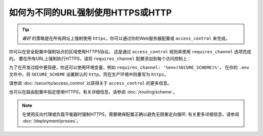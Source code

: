 .. index::
   single: Security; Force HTTPS

如何为不同的URL强制使用HTTPS或HTTP
=============================================

.. tip::

    *最好* 的策略是在所有网址上强制使用 ``https``，你可以通过你的Web服务器配置或 ``access_control`` 来完成。

你可以在安全配置中强制站点的区域使用HTTPS协议。
这是通过 ``access_control`` 规则来使用 ``requires_channel`` 选项完成的。
要在所有URL上强制执行HTTPS，请将 ``requires_channel`` 配置添加到每个访问控制上：

.. configuration-block::

        .. code-block:: yaml

            # config/packages/security.yaml
            security:
                # ...

                access_control:
                    - { path: ^/secure, roles: ROLE_ADMIN, requires_channel: https }
                    - { path: ^/login, roles: IS_AUTHENTICATED_ANONYMOUSLY, requires_channel: https }
                    # catch all other URLs
                    - { path: ^/, roles: IS_AUTHENTICATED_ANONYMOUSLY, requires_channel: https }

        .. code-block:: xml

            <!-- config/packages/security.xml -->
            <?xml version="1.0" encoding="UTF-8"?>
            <srv:container xmlns="http://symfony.com/schema/dic/security"
                xmlns:xsi="http://www.w3.org/2001/XMLSchema-instance"
                xmlns:srv="http://symfony.com/schema/dic/services"
                xsi:schemaLocation="http://symfony.com/schema/dic/services
                    http://symfony.com/schema/dic/services/services-1.0.xsd">

                <config>
                    <!-- ... -->

                    <rule path="^/secure" role="ROLE_ADMIN" requires_channel="https" />
                    <rule path="^/login"
                        role="IS_AUTHENTICATED_ANONYMOUSLY"
                        requires_channel="https"
                    />
                    <rule path="^/"
                        role="IS_AUTHENTICATED_ANONYMOUSLY"
                        requires_channel="https"
                    />
                </config>
            </srv:container>

        .. code-block:: php

            // config/packages/security.php
            $container->loadFromExtension('security', array(
                // ...

                'access_control' => array(
                    array(
                        'path'             => '^/secure',
                        'role'             => 'ROLE_ADMIN',
                        'requires_channel' => 'https',
                    ),
                    array(
                        'path'             => '^/login',
                        'role'             => 'IS_AUTHENTICATED_ANONYMOUSLY',
                        'requires_channel' => 'https',
                    ),
                    array(
                        'path'             => '^/',
                        'role'             => 'IS_AUTHENTICATED_ANONYMOUSLY',
                        'requires_channel' => 'https',
                    ),
                ),
            ));

为了在开发过程中更简便，你还可以使用环境变量，例如 ``requires_channel: '%env(SECURE_SCHEME)%'``。
在你的 ``.env`` 文件中，将 ``SECURE_SCHEME`` 设置默认的 ``http``，而在生产环境中则重写为 ``https``。

请参阅 :doc:`/security/access_control` 以获得关于 ``access_control`` 的更多信息。

也可以在路由配置中指定使用HTTPS，有关详细信息，请参阅 :doc:`/routing/scheme`。

.. note::

    在使用反向代理或负载平衡器时强制HTTPS，需要确保配置正确以避免无限重定向循环;
    有关更多详细信息，请参阅 :doc:`/deployment/proxies`。
